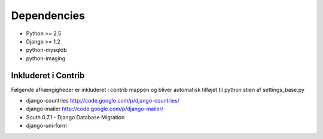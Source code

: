 Dependencies
============

* Python >= 2.5
* Django >= 1.2

* python-mysqldb
* python-imaging

Inkluderet i Contrib
--------------------

Følgende afhængigheder er inkluderet i contrib mappen og bliver automatisk tilføjet til python stien af settings_base.py

* django-countries http://code.google.com/p/django-countries/
* django-mailer http://code.google.com/p/django-mailer/
* South 0.7.1 - Django Database Migration
* django-uni-form